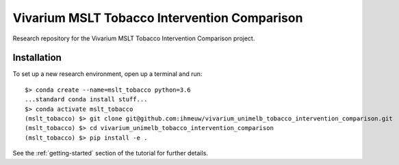 Vivarium MSLT Tobacco Intervention Comparison
=============================================

.. image:: https://readthedocs.org/projects/vivarium-tobacco-intervention-comparison/badge/?version=latest
   :target: https://vivarium-tobacco-intervention-comparison.readthedocs.io/en/latest/?badge=latest
   :alt: Documentation Status

.. image:: https://zenodo.org/badge/194912268.svg
   :target: https://zenodo.org/badge/latestdoi/194912268

Research repository for the Vivarium MSLT Tobacco Intervention Comparison
project.

Installation
------------

To set up a new research environment, open up a terminal and run::

    $> conda create --name=mslt_tobacco python=3.6
    ...standard conda install stuff...
    $> conda activate mslt_tobacco
    (mslt_tobacco) $> git clone git@github.com:ihmeuw/vivarium_unimelb_tobacco_intervention_comparison.git
    (mslt_tobacco) $> cd vivarium_unimelb_tobacco_intervention_comparison
    (mslt_tobacco) $> pip install -e .

See the :ref:`getting-started` section of the tutorial for further details.

